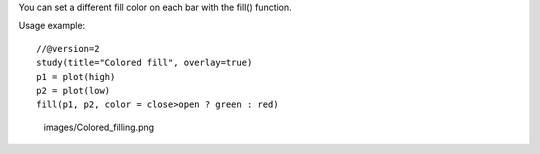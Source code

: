 You can set a different fill color on each bar with the fill() function.

Usage example:

::

    //@version=2
    study(title="Colored fill", overlay=true)
    p1 = plot(high)
    p2 = plot(low)
    fill(p1, p2, color = close>open ? green : red)

.. figure:: images/Colored_filling.png
   :alt: images/Colored_filling.png

   images/Colored\_filling.png
